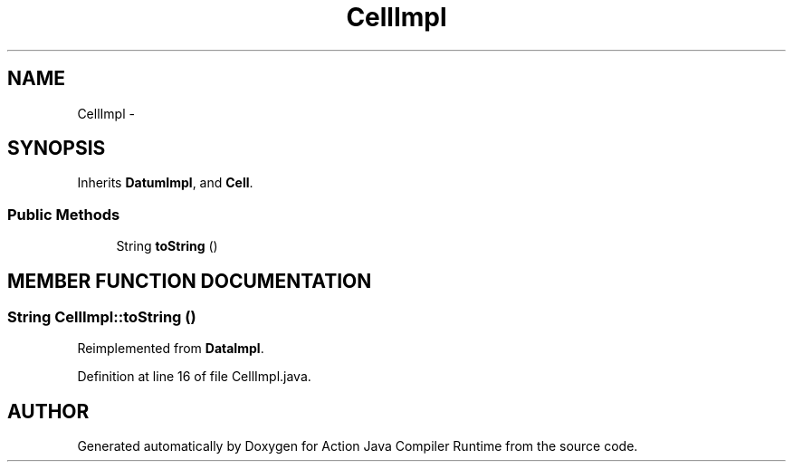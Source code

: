 .TH "CellImpl" 3 "13 Sep 2002" "Action Java Compiler Runtime" \" -*- nroff -*-
.ad l
.nh
.SH NAME
CellImpl \- 
.SH SYNOPSIS
.br
.PP
Inherits \fBDatumImpl\fP, and \fBCell\fP.
.PP
.SS "Public Methods"

.in +1c
.ti -1c
.RI "String \fBtoString\fP ()"
.br
.in -1c
.SH "MEMBER FUNCTION DOCUMENTATION"
.PP 
.SS "String CellImpl::toString ()"
.PP
Reimplemented from \fBDataImpl\fP.
.PP
Definition at line 16 of file CellImpl.java.

.SH "AUTHOR"
.PP 
Generated automatically by Doxygen for Action Java Compiler Runtime from the source code.